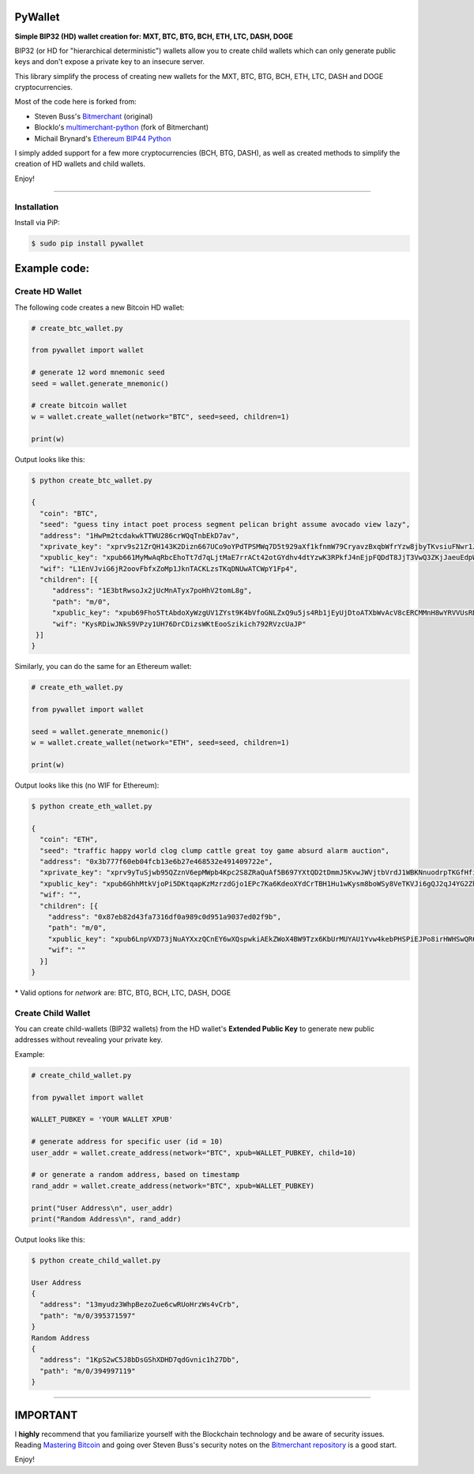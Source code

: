 
PyWallet
===========

.. image:: https://img.shields.io/pypi/pyversions/pywallet.svg?maxAge=60
    :target: https://pypi.python.org/pypi/pywallet
    :alt: Python version

.. image:: https://img.shields.io/pypi/v/pywallet.svg?maxAge=60
    :target: https://pypi.python.org/pypi/pywallet
    :alt: PyPi version

.. image:: https://img.shields.io/pypi/status/pywallet.svg?maxAge=60
    :target: https://pypi.python.org/pypi/pywallet
    :alt: PyPi status

\

**Simple BIP32 (HD) wallet creation for: MXT, BTC, BTG, BCH, ETH, LTC, DASH, DOGE**

BIP32 (or HD for "hierarchical deterministic") wallets allow you to create
child wallets which can only generate public keys and don't expose a
private key to an insecure server.

This library simplify the process of creating new wallets for the
MXT, BTC, BTG, BCH, ETH, LTC, DASH and DOGE cryptocurrencies.

Most of the code here is forked from:

- Steven Buss's `Bitmerchant <https://github.com/sbuss/bitmerchant>`_ (original)
- BlockIo's `multimerchant-python <https://github.com/BlockIo/multimerchant-python>`_ (fork of Bitmerchant)
- Michail Brynard's `Ethereum BIP44 Python <https://github.com/michailbrynard/ethereum-bip44-python>`_

I simply added support for a few more cryptocurrencies (BCH, BTG, DASH), as well as created
methods to simplify the creation of HD wallets and child wallets.

Enjoy!

--------------

Installation
-------------

Install via PiP:

.. code:: bash

   $ sudo pip install pywallet


Example code:
=============

Create HD Wallet
----------------

The following code creates a new Bitcoin HD wallet:

.. code:: python

    # create_btc_wallet.py

    from pywallet import wallet

    # generate 12 word mnemonic seed
    seed = wallet.generate_mnemonic()

    # create bitcoin wallet
    w = wallet.create_wallet(network="BTC", seed=seed, children=1)

    print(w)

Output looks like this:

.. code:: bash

    $ python create_btc_wallet.py

    {
      "coin": "BTC",
      "seed": "guess tiny intact poet process segment pelican bright assume avocado view lazy",
      "address": "1HwPm2tcdakwkTTWU286crWQqTnbEkD7av",
      "xprivate_key": "xprv9s21ZrQH143K2Dizn667UCo9oYPdTPSMWq7D5t929aXf1kfnmW79CryavzBxqbWfrYzw8jbyTKvsiuFNwr1JL2qfrUy2Kbwq4WbBPfxYGbg",
      "xpublic_key": "xpub661MyMwAqRbcEhoTt7d7qLjtMaE7rrACt42otGYdhv4dtYzwK3RPkfJ4nEjpFQDdT8JjT3VwQ3ZKjJaeuEdpWmyw16sY9SsoY68PoXaJvfU",
      "wif": "L1EnVJviG6jR2oovFbfxZoMp1JknTACKLzsTKqDNUwATCWpY1Fp4",
      "children": [{
         "address": "1E3btRwsoJx2jUcMnATyx7poHhV2tomL8g",
         "path": "m/0",
         "xpublic_key": "xpub69Fho5TtAbdoXyWzgUV1ZYst9K4bVfoGNLZxQ9u5js4Rb1jEyUjDtoATXbWvAcV8cERCMMnH8wYRVVUsRDSfaMjLqaY3TvD7Am9ALjq5PsG",
         "wif": "KysRDiwJNkS9VPzy1UH76DrCDizsWKtEooSzikich792RVzcUaJP"
     }]
    }

Similarly, you can do the same for an Ethereum wallet:

.. code:: python

    # create_eth_wallet.py

    from pywallet import wallet

    seed = wallet.generate_mnemonic()
    w = wallet.create_wallet(network="ETH", seed=seed, children=1)

    print(w)

Output looks like this (no WIF for Ethereum):

.. code:: bash

    $ python create_eth_wallet.py

    {
      "coin": "ETH",
      "seed": "traffic happy world clog clump cattle great toy game absurd alarm auction",
      "address": "0x3b777f60eb04fcb13e6b27e468532e491409722e",
      "xprivate_key": "xprv9yTuSjwb95QZznV6epMWpb4Kpc2S8ZRaQuAf5B697YXtQD2tDmmJ5KvwJWVjtbVrdJ1WBKNnuodrpTKGfHfiPSEgrAxUjL5RP1gQwwT3fFx",
      "xpublic_key": "xpub6GhhMtkVjoPi5DKtqapKzMzrzdGjo1EPc7Ka6KdeoXYdCrTBH1Hu1wKysm8boWSy8VeTKVJi6gQJ2qJ4YG2ZhvFDcUUgMJrFCJWN1PGtBry",
      "wif": "",
      "children": [{
        "address": "0x87eb82d43fa7316df0a989c0d951a9037ed02f9b",
        "path": "m/0",
        "xpublic_key": "xpub6LnpVXD73jNuAYXxzQCnEY6wXQspwkiAEkZWoX4BW9Tzx6KbUrMUYAU1Yvw4kebPHSPiEJPo8irHWHSwQR6WuVwUj85xURsugPWeJVH6sau",
        "wif": ""
      }]
    }

\* Valid options for `network` are: BTC, BTG, BCH, LTC, DASH, DOGE

Create Child Wallet
-------------------

You can create child-wallets (BIP32 wallets) from the HD wallet's
**Extended Public Key** to generate new public addresses without
revealing your private key.

Example:

.. code-block:: python

    # create_child_wallet.py

    from pywallet import wallet

    WALLET_PUBKEY = 'YOUR WALLET XPUB'

    # generate address for specific user (id = 10)
    user_addr = wallet.create_address(network="BTC", xpub=WALLET_PUBKEY, child=10)

    # or generate a random address, based on timestamp
    rand_addr = wallet.create_address(network="BTC", xpub=WALLET_PUBKEY)

    print("User Address\n", user_addr)
    print("Random Address\n", rand_addr)

Output looks like this:

.. code:: bash

    $ python create_child_wallet.py

    User Address
    {
      "address": "13myudz3WhpBezoZue6cwRUoHrzWs4vCrb",
      "path": "m/0/395371597"
    }
    Random Address
    {
      "address": "1KpS2wC5J8bDsGShXDHD7qdGvnic1h27Db",
      "path": "m/0/394997119"
    }

-----

IMPORTANT
=========

I **highly** recommend that you familiarize yourself with the Blockchain technology and
be aware of security issues.
Reading `Mastering Bitcoin <https://github.com/bitcoinbook/bitcoinbook>`_ and going over
Steven Buss's security notes on the `Bitmerchant repository <https://github.com/sbuss/bitmerchant>`_
is a good start.

Enjoy!
